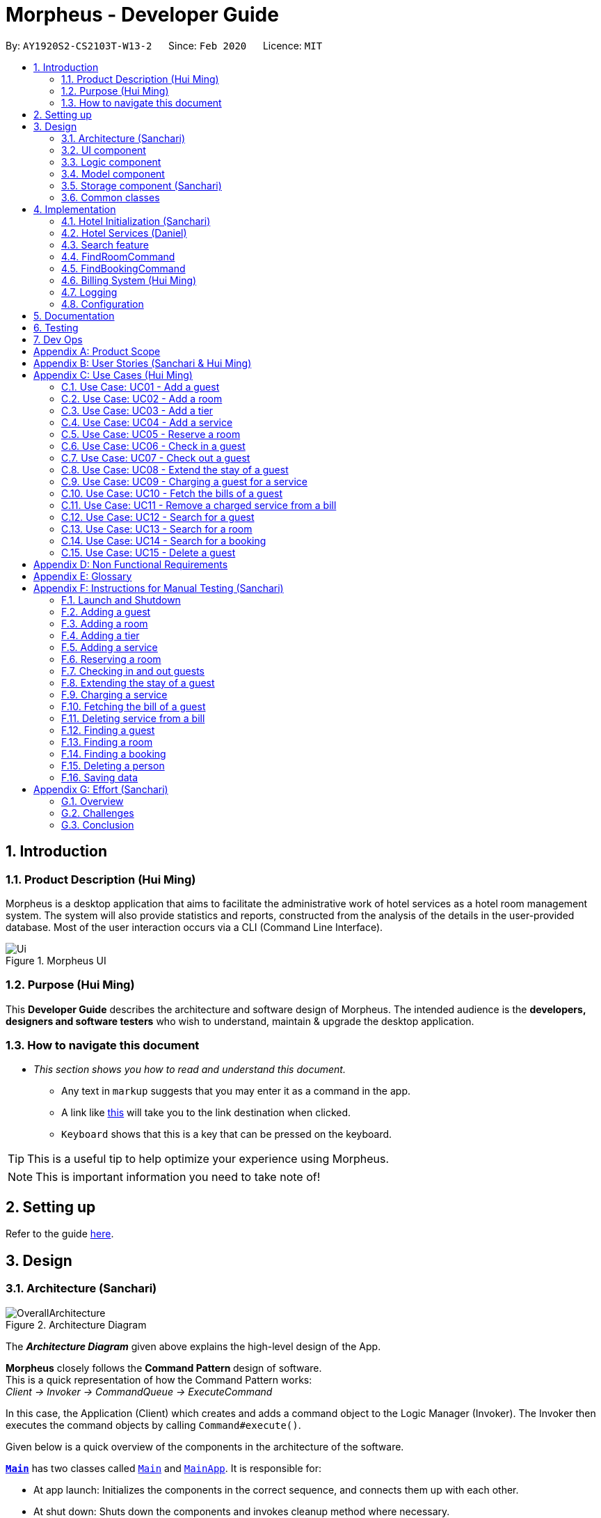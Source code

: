 = Morpheus - Developer Guide
:site-section: DeveloperGuide
:toc:
:toc-title:
:toc-placement: preamble
:sectnums:
:imagesDir: images
:stylesDir: stylesheets
:xrefstyle: full
:experimental:
ifdef::env-github[]
:tip-caption: :bulb:
:note-caption: :information_source:
:warning-caption: :warning:
endif::[]
:repoURL: https://github.com/AY1920S2-CS2103T-W13-2/main/tree/master

By: `AY1920S2-CS2103T-W13-2`      Since: `Feb 2020`      Licence: `MIT`

//tag::introduction[]
== Introduction
=== Product Description (Hui Ming)

Morpheus is a desktop application that aims to facilitate the administrative work of hotel services as a hotel room management system.
The system will also provide statistics and reports, constructed from the analysis of the details in the user-provided database.
Most of the user interaction occurs via a CLI (Command Line Interface).

.Morpheus UI
image::Ui.png[]

=== Purpose (Hui Ming)

This *Developer Guide* describes the architecture and software design of Morpheus.
The intended audience is the *developers, designers and software testers* who wish to understand, maintain & upgrade the desktop application.
//end::introduction[]

=== How to navigate this document
* _This section shows you how to read and understand this document._

** Any text in `markup` suggests that you may enter it as a command in the app.

** A link like link:{repoURL}[this] will take you to the link destination when clicked.

** kbd:[Keyboard] shows that this is a key that can be pressed on the keyboard.

TIP: This is a useful tip to help optimize your experience using Morpheus.

NOTE: This is important information you need to take note of!

== Setting up

Refer to the guide <<SettingUp#, here>>.

== Design
//tag::Architecture[]
[[Design-Architecture]]
=== Architecture (Sanchari)

.Architecture Diagram
image::OverallArchitecture.png[]

The *_Architecture Diagram_* given above explains the high-level design of the App.

*Morpheus* closely follows the **Command Pattern ** design of software. +
This is a quick representation of how the Command Pattern works: +
_Client -> Invoker -> CommandQueue -> ExecuteCommand_

In this case, the Application (Client) which creates and adds a command object to the Logic Manager (Invoker).
The Invoker then executes the command objects by calling `Command#execute()`.
//end::Architecture[]

Given below is a quick overview of the components in the architecture of the software.

<<Design-Main,*`Main`*>> has two classes called link:{repoURL}/src/main/java/seedu/address/Main.java[`Main`] and link:{repoURL}/src/main/java/seedu/address/MainApp.java[`MainApp`]. It is responsible for:

* At app launch: Initializes the components in the correct sequence, and connects them up with each other.
* At shut down: Shuts down the components and invokes cleanup method where necessary.

<<Design-Commons,*`Commons`*>> represents a collection of classes used by multiple other components.
The following class plays an important role at the architecture level:

* `LogsCenter` : Used by many classes to write log messages to the App's log file.

<<Design-Ui,*`UI`*>>: The UI of the App.

* Presents App data in a GUI.
* Receives commands from the user.

<<Design-Logic,*`Logic`*>>: The command executor.

* Parses the commands entered by user.
* Adds command objects to command queue.

<<Design-Model,*`Model`*>>: Holds the data of the App in-memory.

* Executes actions indicated by commands on the data in-memory.

<<Design-Storage,*`Storage`*>>: Reads data from, and writes data to, the hard disk.

Each of the four components

* Defines its _API_ in an `interface` with the same name as the Component.
* Exposes its functionality using a `{Component Name}Manager` class.

[discrete]
==== How the architecture components interact with each other

The _Sequence Diagram_ below shows an overview how the components interact with each other for the scenario where the user issues the command `deleteroom`.

.Component interactions for `deleteroom` command
image::ArchitectureComponentDiagram.png[]

The sections below give more details of each component.

[[Design-Ui]]

//tag::UiCompJohnny[]
=== UI component

.Structure of the UI Component
image::UiDiagram.png[]

*API* : link:{repoURL}/src/main/java/seedu/address/ui/Ui.java[`Ui.java`]

The UI consists of a `MainWindow` that is made up of parts e.g.`CommandBox`, `RoomListPanel`, `PersonListPanel`, `WelcomePanel` etc. All these, including the `MainWindow`, inherit from the abstract `UiPart` class.

The `UI` component uses JavaFx UI framework. The layout of these UI parts are defined in matching `.fxml` files that are in the `src/main/resources/view` folder. For example, the layout of the link:{repoURL}/src/main/java/seedu/address/ui/MainWindow.java[`MainWindow`] is specified in link:{repoURL}/src/main/resources/view/MainWindow.fxml[`MainWindow.fxml`]

The `UI` component,

* Executes user commands using the `Logic` component.
* Listens for changes to `Model` data so that the UI can be updated with the modified data.

* Receive command result to change view accordingly.

Below is diagram for how UI extract command result for changing view.

.Command work flow for MainWindow
image::commandSwitchUi.png[]

//end::UiCompJohnny[]
[[Design-Logic]]
=== Logic component

[[fig-LogicClassDiagram]]
.Structure of the Logic Component
image::LogicClassDiagram.png[]

*API* :
link:{repoURL}/src/main/java/seedu/address/logic/Logic.java[`Logic.java`]

.  `Logic` uses the `AddressBookParser` class to parse the user command.
.  This results in a `Command` object which is executed by the `LogicManager`.
.  The command execution can affect the `Model` (e.g. adding a room).
.  The result of the command execution is encapsulated as a `CommandResult` object which is passed back to the `Ui`.
.  In addition, the `CommandResult` object can also instruct the `Ui` to perform certain actions, such as displaying help to the user.

Given below is the Sequence Diagram for interactions within the `Logic` component for the `execute("deleteroom")` API call.

.Interactions Inside the Logic Component for the `deleteroom` Command (Sanchari)
image::LogicSequenceDiagram.png[]


[[Design-Model]]
=== Model component

.Structure of the Model Component
image::ModelDiagram.png[]

*API* : link:{repoURL}/src/main/java/seedu/address/model/Model.java[`Model.java`]

The `Model`,

* stores a `UserPref` object that represents the user's preferences.
* stores the Address Book data.
* stores the Hotel data.
* stores the BookKeeper data
* exposes an unmodifiable `ObservableList<Person>` ,  `ObservableList<Room>` , `ObservableList<Booking>` , `ObservableList<AvailableService>`, `ObservableList<Bill>` that can be 'observed' e.g. the UI can be bound to this list so that the UI automatically updates when the data in the list change.
* exposes Hotel's data.
* does not depend on any of the other three components.

[NOTE]
As a more OOP model, we can store a `Tag` list in `Address Book`, which `Person` can reference. This would allow `Address Book` to only require one `Tag` object per unique `Tag`, instead of each `Person` needing their own `Tag` object. An example of how such a model may look like is given below. +
 +
image:BetterModelClassDiagram.png[]

[[Design-Storage]]
=== Storage component (Sanchari)

.Structure of the Storage Component
image::StorageDiagram.png[]

*API* : link:{repoURL}/src/main/java/seedu/address/storage/Storage.java[`Storage.java`]

The `Storage` component is responsible for serializing `Model` and deserializing Json data to facilitate reading and writing into the database. +
The `Storage` component can:

* can save `UserPref` objects in json format and read it back.
* can save the Address Book data in json format and read it back.
* can save Hotel data in json format and read it back.
* can save BookKeeper data in json format and read it back.

[[Design-Commons]]
=== Common classes

Classes used by multiple components are in the `seedu.addressbook.commons` package.

== Implementation

This section describes some noteworthy details on how certain features are implemented.

//tag::init[]
=== Hotel Initialization (Sanchari)
The following steps show how to set up a hotel by adding guests, rooms and services:

==== AddGuestCommand
===== Implementation
This command adds a guest into the hotel using their name, guest ID, phone and email.

The following steps show how the add guest feature works:

1. The `addguest` command entered by the user is parsed and the different fields are tokenized.
2. `AddGuestCommand#execute(Model model)` is invoked which checks for validity of the entered parameter values.
3. The command is then executed by creating a new Guest object using the parameter values entered and adding the Guest object into the Hotel.
4.  If successful, a `CommandResult` object is created to show a success message in the feedback box of the ui.

The diagram below shows the class diagram for AddGuestCommand.

.Class Diagram for AddGuestCommand
image::AddGuestClass.png[]

===== Design Considerations
* **Alternative 1 (current choice):** Creates a new Guest object in AddGuestCommandParser.
** Pros: Simpler to test and understand.
** Cons: Command object should not know details about model i.e. Person.
* **Alternative 2:** New Guest object is created and added to hotel in model.
** Pros: Command has no knowledge of Model and its attributes.
** Cons: More prone to error.

[[Initialization-AddService]]
==== AddService Command
===== Implementation
The following steps show how the AddService command is implemented:

1.  The command from user is parsed and undergoes checks for the validity of the `SERVICE_ID`, `COST` and `DESCRIPTION`.
2.  If the parameters are valid, `AddServiceCommand#execute(Model model)` is invoked, which checks if the service id exists.
3.  If the service id does not exist, a `AvailableService` object is created and `Model#add(AvailableService service)` is called to add an available service to hotel.
4.  If successful, a `CommandResult` object is created to show a success message in the feedback box of the ui.

The diagram below shows the class diagram for AddServiceCommand

.Class Diagram for AddServiceCommand
image::AddServiceClass.png[]

===== Design Considerations
* **Alternative 1 (current choice):** Creates a new Service object in AddServiceCommandParser.
** Pros: Simpler to test and understand.
** Cons: Command object should not know details about model i.e. Service.
* **Alternative 2:** New Service object is created and added to hotel in model.
** Pros: Command has no knowledge of Model and its attributes.
** Cons: More prone to error.


==== AddRoomCommand
===== Implementation
This command adds a room into the hotel using the room number, tier and the cost of the room.

The following steps show how the add room feature works:

1. The `addroom` command entered by the user is parsed and the different fields are tokenized.
2. `AddRoomCommand#execute(model)` is invoked which checks for validity of the arguments.
3. If all arguments are valid, a new Room object is created using the tokenized arguments and it is added into the hotel.
4.  If successful, a `CommandResult` object is created to show a success message in the feedback box of the ui.

The diagram below shows the class diagram for AddRoomCommand

.Class Diagram for AddRoomCommand
image::AddRoomClassDiagram.png[]

===== Design Considerations
* **Alternative 1 (current choice):** New Room object is created and added to hotel in Hotel.
** Pros: Command has no knowledge of Model and its attributes.
** Cons: More prone to error.
* **Alternative 2:** Creates a new Guest object in AddRoomCommandParser.
** Pros: Simpler to test and understand.
** Cons: Command object should not know details about model and its attributes i.e. Room.

The Diagram below shows the sequence diagram for AddRoomCommand. All Initialization commands above are similar in their interactions with the <<Design-Logic>> and <<Design-Model>>.

.Sequence Diagram for AddRoomCommand
image::AddRoomSequenceDiagram.png[]

The Diagram below shows the general activity sequence of the initialization feature.

.Activity Diagram of Hotel Initialization
image::AddCommandDiagram.png[]
//end:init[]

=== Hotel Services (Daniel)

//tag::reserve[]
==== Reserve Command

===== Implementation

This command makes a reservation under the specified guest's name for the specified duration.

The following steps show how the Reserve command is implemented.

1. The command from the user is tokenized and parsed.
2. If there are no missing tokens, `ReserveCommand#execute(Model model)` is invoked which checks if guest ID, room ID exists in the database and if there are any clashes with other bookings.
3. A new Booking object is created and added into the hotel database.
4. If the above is successfully executed, this will return a `CommandResult` object to show a success message.

===== Design Considerations


.Class Diagram for ReserveCommand
image::ReserveClassDiagram.png[]

//end::reserve[]

//tag::checkin[]
==== Checkin Command

This command checks in guest either with a room number, guest's name, and the end date of the stay.
Or by providing the booking ID.

===== Implementation

The following steps show how the CheckIn command is implemented.

1. The command is parsed by `CheckInCommandParser#parse(String args)` into list of pattern there (room number, guest id, end date of the stay or booking id).
2. If `BOOKING_ID` exists in the pattern, it will ignore the rest of the pattern and checkin using that booking id instead by creating `CheckInByIdCommand`
3. The `CheckInByIdCommand` will invoke `model#findBookingById(String BookigId)` which will create a normal `CheckInCommand`
4. `CheckInCommand` will call `model#checkIn` will be called.
5. The list in the UI will be updated by calling `model#updateFilteredRoomList(Predicate predicate)`
6. The room will be charged by calling `model#chargeRoomCost(RoomId roomId, RoomCost roomCost, Stay stay)`.
7. If all of the above is successfully executed, this will return a `CommandResult` object to show success message.

.Sequence Diagram for CheckInCommand
image::CheckInSequenceDiagram.png[]

===== Design Considerations

Below describes ideas that were considered when designing the command.

* **Alternative 1 (current choice):** Create a stay object which differentiate between the current stay and reservation.
** Pros: Could easily get the list of current stay.
** Cons: Requires more planning since we have to maintain 2 list now (stay and reservation).
* **Alternative 2:** Store all stay in a reservation object.
** Pros: Simple to implement.
** Cons: Could not differentiate between stay and reservation unless there is another instance in the reservation object.
//end::checkin[]

//tag::checkout[]
==== Checkout Command

This command checks out a guest from the hotel by providing a room number.

===== Implementation

The folowing steps show how the CheckOut command is implemented.

1. The command is parsed by `CheckOutCommandParser#parse(String args)` into list of pattern there (room number).
2. The `CheckOutCommandParser` will create `CheckOutCommand`
3. `CheckOutCommand` will call `model#checkOut` will be called.
4. The list in the UI will be updated by calling `model#updateFilteredRoomList(Predicate predicate)`
5. The room will clean up the previous bill by calling `model#deleteBill(RoomId roomId)`.
6. If all of the above is successfully executed, this will return a `CommandResult` object to show success message.
//end::checkout[]

//tag::extend[]

==== Extend Command

This command extend the booking of a guest by providing room number and end date of the stay.

==== Implementation

1. The command is parsed by `ExtendCommandParser#parse(String args)` into list of pattern there (room number and end date).
2. The `ExtendCommandParser` will create `ExtendCommand`
3. `ExtendCommand` will call `model#extendRoom` to extend the room in the hotel.
4. `ExtendCommand` will call `model#chargeExtendRoomCost` to charge the room according to the room cost and number of extra nights.
5. If this is successfully executer, this will return a `CommandResult` object to show success message.

//end::extend[]


=== Search feature

//tag::findguest[]
==== FindGuestCommand
===== Implementation
Currently this command only support searching for full name or/and id number.

The following steps show how the search guest feature works:

1.  The search command from the user is parsed into a list of pattern contained in the search command.

2.  The command then executes and filters the guest list based on the patterns.

The diagram below show how the search command store its pattern.

.Class diagram for FindGuestCommand
image::FindGuestCommand.png[]

The diagram below shows the execution of the command:

.Activity Diagram of Search Feature
image::SearchWorkflow.png[]

=== FindRoomCommand
=== FindBookingCommand

===== Design Considerations
* **Alternative 1 (current choice):** Store pattern as list of name and id.
** Pros: Simpler to test and understand.
** Cons: Difficult to extend the implementation.
* **Alternative 2:** Store pattern as a combination of Predicate.
** Pros: Easy to implement and add more complicated pattern.
** Cons: Harder to test, more prone to error.
//end::findguest[]

//tag::billingsystem[]
=== Billing System (Hui Ming)

The billing system is designed to aid hotel receptionists in their bookkeeping. It is oversen by the `BookKeeper` class, which keeps track of all bills in the hotel and facillitates in the manipulation of bills.
The bills are kept in a `UniqueBillList`, which ensures that there are no duplicate bills in the `BookKeeper` class.

The structure of the billing system is shown in the class diagram below:

.Class Diagram of Billing System
image::BillingClassDiagram.png[]

To utilize the billing system, users are provided with the following operations:

* `SetRoomCostCommand` -- Sets the cost of a room.
* `AddServiceCommand` -- Creates a chargeable service.
* `ChargeServiceCommand` -- Charges a guest for a requested service.
* `DeleteChargedServiceCommand` -- Removes a charged service from the bill of a guest.
* `FetchBillCommand` -- Fetches the bill of a guest, including the cost of the room.

The following activity diagram summarizes the typical procedure of billing a guest:

.Activity Diagram of Billing System
image::BillingActivityDiagram.png[]

==== SetRoomCost Command (Hui Ming)

This section goes through the implementation and design considerations of the `SetRoomCost` command.

===== Implementation

The following steps show how the command is implemented:

1.  The command from the user is parsed and undergoes checks for the validity of the given `ROOMNUMBER` and `COST`.
2.  If the parameters are valid, `SetRoomCostCommand#execute(Model model)` is invoked, which checks if the given room exists.
3.  If the room exists, a `RoomCost` object is created and `Model#setRoomCost(Room room, RoomCost roomCost)` is called.
4.  `Room##setCost(RoomCost roomcost)` is then invoked to set the cost of the room by setting the 'roomCost' attribute of the `Room` object.
5.  If successful, a `CommandResult` object is created to show a success message in the feedback box of the ui.

The sequence diagram below illustrates how the `SetRoomCost` command works with the input `setrcost rn/001 c/50`:

.Sequence Diagram of `SetRooomCost` Command
image::SetRoomCostSequenceDiagram.png[]

===== Design Considerations

Below describes ideas that were considered when designing the command.

* **Alternative 1 (current choice):** Store the cost of the room as an attribute in the `Room` object.
** Pros: Application of OOP concepts.
** Cons: Requires a deeper understanding of the Logic & Model components in order to implement.
* **Alternative 2:** Store the costs of rooms in a separate list (e.g. as a HashMap) in the Hotel component.
** Pros: Simple to implement.
** Cons: Might limit the relationship between the rooms and their costs.

==== AddService Command

The command is also a Hotel Initialization feature and is hence covered above in <<Initialization-AddService>>.

==== ChargeService Command (Hui Ming)

This section goes through the implementation and design considerations of the `ChargeService` command.

===== Implementation

The following steps show how the command is implemented:

1.  The command from the user is parsed and undergoes checks for the validity of the given `PERSONID`, `ROOMNUMBER` and `SERVICEID`.
2.  If the parameters are valid, `ChargeServiceCommand#execute(Model model)` is invoked, which checks if the given guest, room and service exist.
3.  If they exist, `Model#chargeService(RoomId roomId, AvailableService service)` is called which in following calls `BookKeeper#chargeServiceToBill(RoomId roomId, AvailableService service)`.
4.  The bill for the corresponding room is retrieved and `Bill#addService(AvailableService service)` is then invoked by `BookKeeper`.
5.  The service is added to stored list of chargeable objects in the bill and its cost is added to the stored total in the bill.
6.  If successful, a `CommandResult` object is created to show a success message in the feedback box of the ui.

The sequence diagram below illustrates how the `ChargeService` command works with the input `chargeservice i/A000000 rn/001 si/WC`:

.Sequence Diagram of `ChargeService` Command
image::ChargeServiceSequenceDiagram.png[]

===== Design Considerations

Below describes ideas that were considered when designing the command.

* **Alternative 1 (current choice):** Store the charged services in an ArrayList and the total cost as a double in the bill.
** Pros: Implementing the removal of charges services would be more direct and simple.
** Cons: Have to be careful with the calculation of the total cost.
* **Alternative 2:** Create another class to handle the list of charged services.
** Pros: Calculation of the total cost would be less prone to errors.
** Cons: Might cause the design of the application be unnecessarily complicated with many classes.
//end::billingsystem[]

==== DeleteChargedService Command (Hui Ming)

This section goes through the implementation and design considerations of the `DeleteChargedService` command.

===== Implementation

The following steps show how the command is implemented:

1.  The command from the user is parsed and undergoes checks for the validity of the given `PERSONID`, `ROOMNUMBER` and `SERVICEID`.
2.  If the parameters are valid, `DeleteChargedServiceCommand#execute(Model model)` is invoked, which checks if the given guest, room, service and bill exist.
3.  If they exist, `Model#deleteChargedService(RoomId roomId, AvailableService service)` is called which in following calls `BookKeeper#deleteChargedServiceFromBill(RoomId roomId, AvailableService service)`.
4.  The bill for the corresponding room is retrieved and `Bill#deleteService(AvailableService service)` is then invoked by `BookKeeper`.
5.  The service is removed from the stored list of chargeable objects in the bill and its cost is subtracted from the stored total in the bill.
6.  If successful, a `CommandResult` object is created to show a success message in the feedback box of the ui.

The sequence diagram below illustrates how the `DeleteChargedService` command works with the input `deletecservice i/A000000 rn/001 si/WC`:

.Sequence Diagram of `DeleteChargedService` Command
image::DeleteChargedServiceSequenceDiagram.png[]

===== Design Considerations

Below describes ideas that were considered when designing the command.

* **Alternative 1 (current choice):** Remove any one instance of the service in the list of charged services.
** Pros: Simple to implement.
** Cons: Does not make sense logically.
* **Alternative 2:** Remove the last instance of the service that was inserted.
** Pros: Makes sense logically.
** Cons: Need to keep track of the index, which unnecessarily complicates the program as the output would be the same.

==== FetchBill Command (Hui Ming)

This section goes through the implementation and design considerations of the `FetchBill` command.

===== Implementation

The following steps show how the command is implemented:

1.  The command from the user is parsed and undergoes checks for the validity of the given `PERSONID` and `ROOMNUMBER`, if provided.
2.  If the parameter/s are valid, `FetchBillCommand#execute(Model model)` is invoked, which checks if the given guest, room if `ROOMNUMBER` is provided, and bill/s exist.
3.  If they exist, different methods are called depending on whether `ROOMNUMBER` is provided:

* If `ROOMNUMBER` is provided:

a.  `Model#findBill(RoomId roomId)` is called to retrieve the bill for specified room.
b.  `Bill#getBillTotal()` is next called to get the total cost of expenses.
c.  `Model#updateFilteredBillList(Predicate predicate)` is then called to update the bill tab to show the bill details of the room.
d.  If successful, a `CommandResult` object is created to show a success message in the feedback box of the ui.

* If `ROOMNUMBER` is not provided:

a.  `Model#getGuestBillsTotal(PersonId personId)` is called to get the total of all the bills of the guest.
b.  `Model#updateFilteredBillList(Predicate predicate)` is then called to update the bill tab to show all the bills belonging to the guest.
c.  If successful, a `CommandResult` object is created to show a success message in the feedback box of the ui.

The sequence diagram below illustrates how the `FetchBill` command works with the input `fetchbill i/A000000 rn/001`:

.Sequence Diagram of FetchBill Command
image::FetchBillSequenceDiagram.png[]

===== Design Considerations

Below describes ideas that were considered when designing the command.

* **Alternative 1 (current choice):** Allow the user to fetch the bill of a room of all bills of a person with a single command.
** Pros: Easier on user as they have lesser commands to remember.
** Cons: More considerations for different scenarios are needed, causing the implementation to be more complicated.
* **Alternative 2:** Have two separate commands to fetch the bill of a room and the bills of a person.
** Pros: Easier to parse the parameters for the command.
** Cons: User needs to remember more commands.

=== Logging

We are using `java.util.logging` package for logging. The `LogsCenter` class is used to manage the logging levels and logging destinations.

* The logging level can be controlled using the `logLevel` setting in the configuration file (See <<Implementation-Configuration>>)
* The `Logger` for a class can be obtained using `LogsCenter.getLogger(Class)` which will log messages according to the specified logging level
* Currently log messages are output through: `Console` and to a `.log` file.

*Logging Levels*

* `SEVERE` : Critical problem detected which may possibly cause the termination of the application
* `WARNING` : Can continue, but with caution
* `INFO` : Information showing the noteworthy actions by the App
* `FINE` : Details that is not usually noteworthy but may be useful in debugging e.g. print the actual list instead of just its size

[[Implementation-Configuration]]
=== Configuration

Certain properties of the application can be controlled (e.g user prefs file location, logging level) through the configuration file (default: `config.json`).

== Documentation

Refer to the guide <<Documentation#, here>>.

== Testing

Refer to the guide <<Testing#, here>>.

== Dev Ops

Refer to the guide <<DevOps#, here>>.

[appendix]
== Product Scope

*Target user profile*:

* has a need to manage a significant number of hotel guests
* needs to keep track of all guest information: checkins/services/bills
* prefers to view all guest information in one window
* prefers typing over mouse input
* prefer desktop apps over other types
* can type fast
* is reasonably comfortable using CLI apps


*Value proposition*: manage guests faster than a typical mouse/GUI driven app
//tag::userstories[]
[appendix]
== User Stories (Sanchari & Hui Ming)

Priorities: High (must have) - `* * \*`, Medium (nice to have) - `* \*`, Low (unlikely to have) - `*`

[width="59%",cols="22%,<23%,<25%,<30%",options="header",]
|=======================================================================
|Priority |As a ... |I want to ... |So that I can...

|`* * *` |receptionist|see which rooms are empty |check guests into them

|`* * *` |receptionist |get the bill details of guests |show the guests what they purchased

|`* * *` |busy receptionist |type as few things as possible |add in information fast

|`* * *` |receptionist |see which guests are VIPS |treat these guests with extra care

|`* * *` |receptionist |add people into the database |track hotel guests during their stay

|`* *` |receptionist |group people together |see which guests are in the same group/family

|`* *` |receptionist |change the tag of a room to served | know which rooms' requests have been fulfilled

|`* *` |receptionist |keep track of rooms that ordered room service |charge them accordingly

|`* *` |hotel staff |quickly see which rooms have been checked out |go clean the rooms

|`* * ` |cleaning staff |quickly see rooms with the "clean my room tag" |prioritize cleaning those rooms

|`* *` |receptionist |sort rooms into different categories |search for rooms more easily

|`* *` |receptionist |apply discounts to customers' bills |charge customers according to the hotel's ongoing promotions

|`* *` |receptionist |keep track of the guests staying in each room |address them by name

|`* *` |receptionist |compare two different rooms |see which room is more suitable for the guest

|`* *` |receptionist |create shortcuts/presets |conveniently carry out routine tasks

|`* *` |receptionist |see basic statistics |show my boss when they request for them

|`* *` |receptionist |see as many information as possible |find out certain details quickly

|`* *` |receptionist |be shown suggested keywords as I type |enter information quickly

|`* *` |receptionist |execute the same command on different rooms |efficiently carry out my job

|`*` |receptionist |see the online bookings that guests have made |efficiently check guests in

|=======================================================================
//end::userstories[]

//tag::usecases[]
[appendix]
== Use Cases (Hui Ming)

(For all use cases below, the *System* is the `Morpheus` and the *Actor* is the `user`, unless specified otherwise)

[discrete]
=== Use cases example:
=== Use Case: UC01 - Add a guest

*MSS*

1.  User requests to add a guest
2.  User supplies guest name, id, phone number, email & tags
3.  Morpheus adds the guest to the application
+
Use case ends.

*Extensions*

[none]
* 2a. The guest already exists in the application.
+
[none]
** 2a1. Morpheus shows an error message.
+
Use case ends.

=== Use Case: UC02 - Add a room

*MSS*

1.  User requests to add a room
2.  User supplies room number, tier and cost
3.  Morpheus adds the room to the application
+
Use case ends.

*Extensions*

* 2a. The room already exists in the application
+
** 2a1. Morpheus shows an error message
+
Use case ends.

=== Use Case: UC03 - Add a tier

*MSS*

1.  User requests to add a tier to a room
2.  User supplies tier and room number
3.  Morpheus adds a tier to the application
+
Use case ends.

*Extensions*

* 2a. The room already exists in the application
+
** 2a1. Morpheus shows an error message
+
Use case ends.
* 2b. The room already has a tier
+
** 2b1. Morpheus shows an error message
+
Use case ends.

=== Use Case: UC04 - Add a service

*MSS*

1.  User requests to add a service
2.  User supplies service id, description and cost
3.  Morpheus adds the service to the application
+
Use case ends.

*Extensions*

* 2a. The service already exists in the application
+
** 2a1. Morpheus shows an error message
+
Use case ends.

=== Use Case: UC05 - Reserve a room

*MSS*

1.  User requests to reserve a room
2.  User supplies guest id, room number, start and end dates of reservation
3.  Morpheus reserves the room
+
Use case ends.

*Extensions*

* 2a. The guest does not exist in the application
+
** 2a1. Morpheus shows an error message
+
Use case ends.
* 2b. The room does not exist in the application
+
** 2b1. Morpheus shows an error message
+
Use case ends.
* 2c. The room is already reserved/occupied
+
** 2c1. Morpheus shows an error message
+
Use case ends.

=== Use Case: UC06 - Check in a guest

*MSS*

1.  User requests to check in a guest
2.  User supplies guest id, room number end date of check out
3.  Morpheus marks the room as occupied
+
Use case ends.

*Extensions*

* 2a. The guest does not exist in the application
+
** 2a1. Morpheus shows an error message
+
Use case ends.
* 2b. The room does not exist in the application
+
** 2b1. Morpheus shows an error message
+
Use case ends.
* 2c. The room is already reserved/occupied
+
** 2c1. Morpheus shows an error message
+
Use case ends.

=== Use Case: UC07 - Check out a guest

*MSS*

1.  User requests to check out a guest
2.  User supplies room number
3.  Morpheus marks the room as unoccupied
+
Use case ends.

*Extensions*

* 2a. The room does not exist in the application
+
** 2a1. Morpheus shows an error message
+
Use case ends.
* 2b. The room is not occupied
+
** 2b1. Morpheus shows an error message
+
Use case ends.

=== Use Case: UC08 - Extend the stay of a guest

*MSS*

1.  User requests to extend the stay of a guest
2.  User supplies room number and new date to check out
3.  Morpheus updates the period of time where the room is occupied
+
Use case ends.

*Extensions*

* 2a. The room does not exist in the application
+
** 2a1. Morpheus shows an error message
+
Use case ends.
* 2b. The room is not occupied
+
** 2b1. Morpheus shows an error message
+
Use case ends.
* 2c. The room is reserved by another guest
+
** 2c1. Morpheus shows an error message
+
Use case ends.

=== Use Case: UC09 - Charging a guest for a service

*MSS*

1.  User requests to charge a guest for a service
2.  User supplies guest id, room number and service id
3.  Morpheus charges the service to the bill of the guest
+
Use case ends.

*Extensions*

* 2a. The guest does not exist in the application
+
** 2a1. Morpheus shows an error message
+
Use case ends.
* 2b. The room does not exist in the application
+
** 2b1. Morpheus shows an error message
+
Use case ends.
* 2c. The service does not exist in the application
+
** 2c1. Morpheus shows an error message
+
Use case ends.
* 2d. The guest is not checked into the specified room
+
** 2d1. Morpheus shows an error message
+
Use case ends.

=== Use Case: UC10 - Fetch the bills of a guest

*MSS*

1.  User requests to fetch the bill of a guest
2.  User supplies guest id
3.  Morpheus shows the total outstanding payment of the guest and the bill details
+
Use case ends.

*Extensions*

* 2a. The guest does not exist in the application
+
** 2a1. Morpheus shows an error message
+
Use case ends.
* 2b. The guest does not have outstanding bills
+
** 2b1. Morpheus shows an error message
+
Use case ends.

=== Use Case: UC11 - Remove a charged service from a bill

*MSS*

1.  User requests to remove a charged service from a bill
2.  User supplies guest id, room number and service id
3.  Morpheus removed charged service from the bill of the guest
+
Use case ends.

*Extensions*

* 2a. The guest does not exist in the application
+
** 2a1. Morpheus shows an error message
+
Use case ends.
* 2b. The room does not exist in the application
+
** 2b1. Morpheus shows an error message
+
Use case ends.
* 2c. The service does not exist in the application
+
** 2c1. Morpheus shows an error message
+
Use case ends.
* 2d. The guest does not have outstanding bills
+
** 2d1. Morpheus shows an error message
+
Use case ends.
* 2e. The bill does not have the charged service
+
** 2e1. Morpheus shows an error message
+
Use case ends.

=== Use Case: UC12 - Search for a guest

*MSS*

1.  User requests to search for a guest
2.  User supplies guest id and/or name
3.  Morpheus shows a list of guests with matching id/names
+
Use case ends.

=== Use Case: UC13 - Search for a room

*MSS*

1.  User requests to search for a room
2.  User supplies guest id and/or name and/or room number
3.  Morpheus shows a list of rooms with matching id/names/room bumbers
+
Use case ends.

=== Use Case: UC14 - Search for a booking

*MSS*

1.  User requests to search for a guest
2.  User supplies guest id and/or name and/or room number
3.  Morpheus shows a list of bookings with matching id/names/room numbers
+
Use case ends.

=== Use Case: UC15 - Delete a guest

*MSS*

1.  User requests to delete a guest
2.  User supplies index of guest or guest id
3.  Morpheus deletes the guest from the application
+
Use case ends.

*Extensions*

* 2a. The guest does not exist in the application
+
** 2a1. Morpheus shows an error message
+
Use case ends.
//end::usecases[]

//tag::nonfunctional[]
[appendix]
== Non Functional Requirements

.  Should work on any <<mainstream-os,mainstream OS>> as long as it has Java `11` or above installed.
.  Should be able to hold up to 1000 persons without a noticeable sluggishness in performance for typical usage.
.  Should be able to hold up to 1000 rooms without a noticeable sluggishness in performance for typical usage.
.  Should be able to handle up to 10000 requests per day.
.  A user with above average typing speed for regular English text (i.e. not code, not system admin commands) should be able to accomplish most of the tasks faster using commands than using the mouse.
.  Should not consume more than 200 megabytes of storage (should optimize encoded data).
.  Should be able to restart without loss of data.
.  Should be able to store back-ups data in case of breaking down.

[appendix]
//end::nonfunctional[]

== Glossary
[[mainstream-os]] Mainstream OS::
Windows, Linux, Unix, OS-X
[[private-contact-detail]] Private contact detail::
A contact detail that is not meant to be shared with others


[appendix]
//tag::Testing[]
== Instructions for Manual Testing (Sanchari)

Given below are instructions to test the app manually.

[NOTE]
These instructions only provide a starting point for testers to work on; testers are expected to do more _exploratory_ testing.

=== Launch and Shutdown

. Initial launch

.. Download the jar file and copy into an empty folder
.. Double-click the jar file +
   Expected: Shows the GUI with a set of sample data. The window size may not be optimum.

. Saving window preferences

.. Resize the window to an optimum size. Move the window to a different location. Close the window.
.. Re-launch the app by double-clicking the jar file. +
   Expected: The most recent window size and location is retained.

=== Adding a guest

. Adding a guest when all guests are listed.

.. Prerequisites: List all persons using the `switch guest` command. Multiple guests in the list.
.. Test case: `addguest n/Joey i/J000000 p/12345679 e/joey@email.com t/VIP` +
   Expected: Guest Joey is added to the list. Details of the added Guest shown in the status message.
.. Test case: `addguest n/Jolene i/J000000 p/12345679 e/jolene@email.com t/VIP` +
   Expected: Guest Id clashes with an existing guest. No Guest is added. Error details shown in the status message.
.. Other incorrect addguest commands to try: `addguest`, `addguest i/P000000 p/12345679 e/joey@email.com` +
   Expected: Similar to previous.

=== Adding a room

. Adding a room when all rooms are listed.

.. Prerequisites: List all rooms using the `switch room` command. Multiple rooms in the list.
.. Test case: `addroom rn/300 ti/GOLD c/300.00` +
   Expected: Room 300 is added to the list. Details of the added Room shown in the status message.
.. Test case: `addroom rn/300 ti/GOLD c/300.00` +
   Expected: Room Id clashes with an existing room. No Room is added. Error details shown in the status message.
.. Test case: `addroom rn/400 ti/Gold c/300.00` +
   Expected: Invalid Tier value. No Room is added. Error details shown in the status message.
.. Other incorrect addroom commands to try: `addroom`, `addroom rn/500 ti/BRONZE` +
   Expected: Similar to previous.

=== Adding a tier

. Adding a tier and setting it to rooms

.. Prerequisites: List all rooms using the `switch room` command. Multiple rooms in the list.
.. Test case: `addtier ti/GOLD rn/001 002 003`
    Expected: Sets the tier for rooms `001`, `002`, and `003` to `GOLD`
.. Test case: `addtier ti/Gold rn/001 002 003`
    Expected: Invalid tier value. No tier added. Error message shown.
.. Other invalid addtier commands to try: `addtier` , `addtier ti/BRONZE rn/000`

=== Adding a service

. Adding a service when all services are listed.

.. Prerequisites: List all service using the `switch service` command. Multiple services in the list.
.. Test case: `addservice si/WC d/Wash clothes c/100.00` +
   Expected: Service WC is added to the list. Details of the added Service shown in the status message.
.. Test case: `addservice si/WC d/Other service c/100.00` +
   Expected: Service Id clashes with an existing service. No service is added. Error details shown in the status message.
.. Test case: `addservice si/WC c/100.00` +
   Expected: Invalid description value. No service is added. Error details shown in the status message.
.. Other incorrect addservice commands to try: `addservice`, `addservice c/190.00` +
   Expected: Similar to previous.

=== Reserving a room

. Adding a booking when all bookings are listed

.. Prerequisites: List all the bookings by using the `switch booking` command. Multiple bookings shown.
.. Test case: `reserve i/i000000 rn/001 fd/2020-12-12 td/2020-12-24` +
    Expected: Room number `001` is reserved by person `I000000` from `2020-12-12` to `2020-12-24`
.. Test case: `reserve i/B000000 rn/001 fd/2020-12-13 td/2020-12-23` +
    Expected: There is a clash in booking dates for the same room. Error details shown in the result display box.
.. Test case: `reserve i/Bzagda rn/001 fd/2020-12-13 td/2020-12-23`
    Expected: No such person found. No booking made. Error details shown in the status message.
.. Other incorrect reserve commands to try: `reserve`, `reserve i/A000000` , `reserve i/i000000 rn/004 fd/2012-12-12 td/2012-12-24`

=== Checking in and out guests

. Dealing with check-ins and check-outs

.. Prerequisites: List all bookings by using the command `switch booking`
.. Test case: `checkin i/i000000 rn/001 td/2020-12-24` +
    Expected: Guest `i000000` is checked into room `001`
.. Test case: `checkin i/B000000 rn/5602 td/2020-12-23` +
    Expected: There is no such room. Error message shown in result display box.
.. Test case: `checkout rn/001` +
    Expected: Guest is checked out of room `001`
.. Test case: `checkout rn/009` +
    Expected: Room `009` has no guests. Error message is shown in the result display box.
.. Other incorrect checkin/checkout commands to try: `checkin`, `checkin i/A000000` , `checkin i/i000000 rn/004 fd/2012-12-12 td/2012-12-24`, `checkout` , `checkout rn/000`


=== Extending the stay of a guest

. Dealing with extension of a stay.

.. Prerequisites: List all the stays by using the `switch room` command. Stays are shown in the rooms.
.. Test case: `extend rn/101 td/2020-04-20` +
    Expected: Room number `101` 's stay is extended until `2020-04-20`
.. Test case: `extend rn/006 td/2020-04-20` +
    Expected: There is no guest checked into room `006`. Stay cannot be extended. Error details shown in the result display box.
.. Test case: `extend rn/001 fd/2012-12-12` +
    Expected: Invalid date. Date has passed. Stay cannot be extended. Error details shown in the result display box.
.. Other incorrect extend commands to try: `extend`, `reserve rn/000` , `extend td/2012-12-12`

=== Charging a service

.Charging a service to the guest's tab.

.. Prerequisites: List all the stays by using the `switch room` command. Stays are shown in the rooms.
.. Test case: `chargeservice i/A000000 rn/004 si/WC` +
    Expected: Charges service with the ID `WC` for room `100` to the guest with ID `A000000` 's bill.
.. Test case: `chargeservice i/R000000 rn/004 si/WC` +
    Expected: Guest `R000000` is not checked in. No service can be added to his bill. Error details shown in the result display box.
.. Other incorrect chargeservice commands to try: `chargeservice`, `chargeservice i/R000000 rn/000 si/WC` , `chargeservice i/R000000 rn/100 si/DD

=== Fetching the bill of a guest

.Retrieving the bill of a guest

.. Prerequisites: List all the stays by using the `switch room` command. Stays are shown in the rooms.
.. Test case: `fetchbill i/A000000` +
    Expected: Shows the entire bill, consisting of all costs incurred, for guest with ID `G1231231X` 's stay up till present moment.
.. Test case: `fetchbill i/R000000` +
    Expected: Guest `R000000` is not checked in. His bill cannot be shown. Error details shown in the result display box.
.. Other incorrect fetchbill commands to try: `fetchbill`

=== Deleting service from a bill

.Deleting a service from a bill

.. Prerequisites: List all bills by using the `switch bill` command
.. Test case: `deletecservice i/G1231231X rn/100 si/WC`
    Expected: Removes service with ID `WC` from guest with ID `G1231231X` 's bill for room `100`
.. Test case: `deletecservice i/B000000 rn/100 si/WC`
    Expected: Guest `B000000` does not have the service `WC` in their bill. Error message shown in the result display box.
.. Other incorrect deletecservice commands to try: `deletecservice` , `deletecservice i/A000000 rn/000`

=== Finding a guest

.Finding a guest from the list

.. Prerequisites: List all guests by using the `switch guest` command. Guests are listed.
.. Test case: `findguest i/A0000000 n/Alice`
    Expected: Shows persons with name: `Alice` or ID: `A1000000`
.. Test case: `findguest`
    Expected: Invalid command format. Error message is shown in the result display box.
.. Other incorrect findguest commands to try: `findguest i/` , `findguest n/`

=== Finding a room

.Finding a room related to a guest's reservation/stay

.. Prerequisites: List all rooms by using the `switch room` command. Rooms are listed.
.. Test case: `findroom i/A000000 rn/001 n/Tuan Le`
    Expected: Shows rooms booked by Guest with name: `Tuan Le` and/or ID: `A000000`
.. Test case: `findroom`
    Expected: Invalid command format. Error message is shown in the result display box.
.. Other incorrect findroom commands to try: `findroom i/` , `findroom n/`

=== Finding a booking

.Finding a booking made by a guest

.. Prerequisites: List all bookings by using the `switch room` command. Rooms are listed.
.. Test case: `findbooking n/Alice rn/001`
    Expected: Shows booking of `Alice` or of room `001`.
.. Test case: `findbooking`
    Expected: Invalid command format. Error message is shown in the result display box.
.. Other incorrect findbooking commands to try: `findbooking rn/` , `findbooking n/`

=== Deleting a person

. Deleting a Guest while all Guests are listed

.. Prerequisites: List all guests using the `switch guest` command. Multiple guests in the list.
.. Test case: `delete 1` +
   Expected: First Guest is deleted from the list. Details of the deleted Guest shown in the status message.
.. Test case: `delete 0` +
   Expected: Index is out of bounds. No Guest is deleted. Error details shown in the status message. Status bar remains the same.
.. Other incorrect delete commands to try: `delete`, `delete x` (where x is larger than the list size)
   Expected: Similar to previous.

=== Saving data

. Dealing with missing/corrupted data files

.. Prerequisites: Get access to the data files.
.. Test case: Delete hotel.json +
   Expected: Morpheus will load addressbook and hotel with sample data.
.. Other tests to try: Delete some '{}' in hotel.json +
    Expected: Morpheus will restart with an empty addressbook and hotel.

//end::Testing[]

[appendix]
//tag::effort[]
== Effort (Sanchari)
=== Overview
Morpheus is an extension from AB3 and is considerably more complex than AB3. We have incorporated several new features which required extending the
UI, Storage and Model components of Morpheus. We extended current AB3 features (which only had 1 entity type: AddressBook) to include more entity types such as Hotel and BookKeeper which in turn
contained more entities such as Rooms and Bills. We did this so as to be able to create an application that allows seamless management of a hotel's daily
activities. As there were many new things to add on to AB3, the entire team put in their collaborative effort to create the end product.

=== Challenges

* Planning out the structure and architecture of the application

** A hotel is a complex system of activities, thus we had to hold several meetings to discuss what would be the structure of our application so as to allow
management of all the activities in one app.

* New storage components for the `Hotel` and `BookKeeper`

** As the AddressBook only stored persons, we has to extend the storage system to keep track of the hotel's data and the finance data in the `Hotel` and `BookKeeper`
classes respectively. This required thorough understanding of AB3's storage system.

* New Commands to aid the job of a hotel receptionist.

** We had to extend AB3's current implementation of `Logic` as a hotel receptionist has to manage many more things than a person list. Hence, through
thorough understanding of the `Model` and `Logic` component, we implemented a variety of new commands that works with the model to digitize the management of a hotel.

* User Interface

** We wanted to show all of the hotel's activity and data in 1 window. As such, it was necessary to upgrade AB3's UI to incorporate the hotel's data.
The Ui was improved and edited using JavaFx and CSS. All bugs and errors that were reflected in the Ui were tested and fixed by the team.

=== Conclusion
We believe that this was a difficult project to execute as a hotel has many interlinked components working together. However, through the combined effort
of the entire team, we believe that we have created an end-product that is able to manage the hotel's important activities altogether in one application.
//end:effort[]
